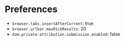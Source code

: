 * Preferences
- ~browser.tabs.insertAfterCurrent~: true
- ~browser.urlbar.maxRichResults~: 20
- ~dom.private-attribution.submission.enabled~: false
